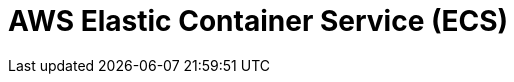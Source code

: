 // Do not edit directly!
// This file was generated by camel-quarkus-maven-plugin:update-extension-doc-page

= AWS Elastic Container Service (ECS)
:cq-artifact-id: camel-quarkus-aws-ecs
:cq-artifact-id-base: aws-ecs
:cq-native-supported: true
:cq-status: Stable
:cq-deprecated: false
:cq-jvm-since: 1.0.0
:cq-native-since: 1.0.0
:cq-camel-part-name: aws-ecs
:cq-camel-part-title: AWS Elastic Container Service (ECS)
:cq-camel-part-description: Manage AWS ECS cluster instances.
:cq-extension-page-title: AWS Elastic Container Service (ECS)

